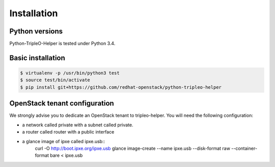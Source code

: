 ============
Installation
============


Python versions
===============

Python-TripleO-Helper is tested under Python 3.4.

Basic installation
==================

.. code-block:: shell

   $ virtualenv -p /usr/bin/python3 test
   $ source test/bin/activate
   $ pip install git+https://github.com/redhat-openstack/python-tripleo-helper


OpenStack tenant configuration
==============================

We strongly advise you to dedicate an OpenStack tenant to tripleo-helper.
You will need the following configuration:

- a network called private with a subnet called private.
- a router called router with a public interface
- a glance image of ipxe called ipxe.usb::
    curl -O http://boot.ipxe.org/ipxe.usb
    glance image-create --name ipxe.usb \
    --disk-format raw --container-format bare < ipxe.usb
